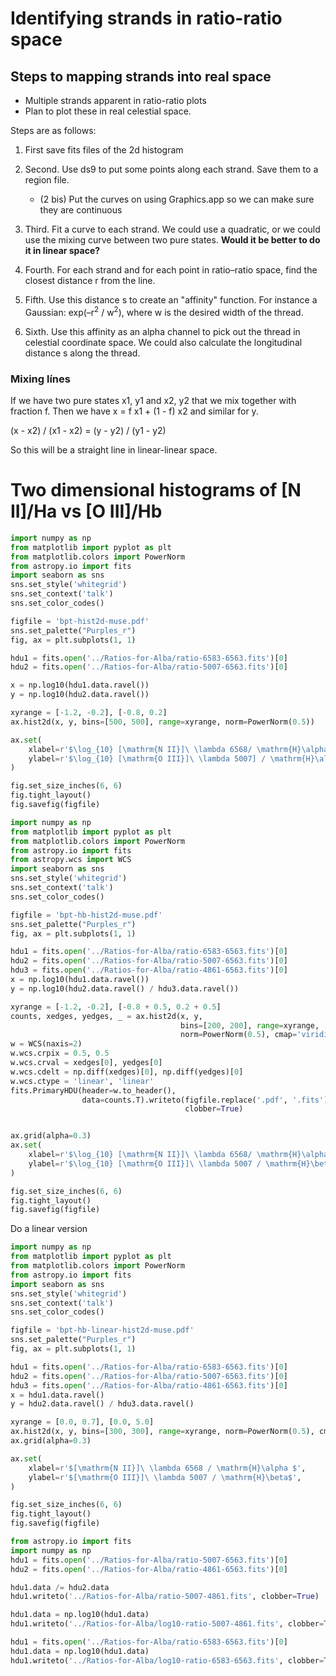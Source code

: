 * Identifying strands in ratio-ratio space
** Steps to mapping strands into real space
+ Multiple strands apparent in ratio-ratio plots
+ Plan to plot these in real celestial space.

Steps are as follows: 

1. First save fits files of the 2d histogram

2. Second. Use ds9 to put some points along each strand. Save them to a region file.

   - (2 bis) Put the curves on using Graphics.app so we can make sure they are continuous

3. Third. Fit a curve to each strand. We could use a quadratic, or we could use the mixing curve between two pure states. *Would it be better to do it in linear space?*

4. Fourth. For each strand and for each point in ratio–ratio space, find the closest distance r from the line.

5. Fifth. Use this distance s to create an "affinity" function. For instance a Gaussian: exp(–r^2 / w^2), where w is the desired width of the thread.

6. Sixth. Use this affinity as an alpha channel to pick out the thread in celestial coordinate space. We could also calculate the longitudinal distance s along the thread.

*** Mixing línes

If we have two pure states x1, y1 and x2, y2 that we mix together with fraction f. Then we have x = f x1 + (1 - f) x2 and similar for y.

(x - x2) / (x1 - x2) = (y - y2) / (y1 - y2)

So this will be a straight line in linear-linear space.


* Two dimensional histograms of [N II]/Ha vs [O III]/Hb

#+BEGIN_SRC python :results file :return figfile
  import numpy as np
  from matplotlib import pyplot as plt
  from matplotlib.colors import PowerNorm
  from astropy.io import fits
  import seaborn as sns
  sns.set_style('whitegrid')
  sns.set_context('talk')
  sns.set_color_codes()

  figfile = 'bpt-hist2d-muse.pdf'
  sns.set_palette("Purples_r")
  fig, ax = plt.subplots(1, 1)

  hdu1 = fits.open('../Ratios-for-Alba/ratio-6583-6563.fits')[0]
  hdu2 = fits.open('../Ratios-for-Alba/ratio-5007-6563.fits')[0]

  x = np.log10(hdu1.data.ravel())
  y = np.log10(hdu2.data.ravel())

  xyrange = [-1.2, -0.2], [-0.8, 0.2]
  ax.hist2d(x, y, bins=[500, 500], range=xyrange, norm=PowerNorm(0.5))

  ax.set(
      xlabel=r'$\log_{10} [\mathrm{N II}]\ \lambda 6568/ \mathrm{H}\alpha$',
      ylabel=r'$\log_{10} [\mathrm{O III}]\ \lambda 5007] / \mathrm{H}\alpha$',
  )

  fig.set_size_inches(6, 6)
  fig.tight_layout()
  fig.savefig(figfile)
#+END_SRC

#+RESULTS:
[[file:bpt-hist2d-muse.pdf]]

#+BEGIN_SRC python :results file :return figfile
  import numpy as np
  from matplotlib import pyplot as plt
  from matplotlib.colors import PowerNorm
  from astropy.io import fits
  from astropy.wcs import WCS
  import seaborn as sns
  sns.set_style('whitegrid')
  sns.set_context('talk')
  sns.set_color_codes()

  figfile = 'bpt-hb-hist2d-muse.pdf'
  sns.set_palette("Purples_r")
  fig, ax = plt.subplots(1, 1)

  hdu1 = fits.open('../Ratios-for-Alba/ratio-6583-6563.fits')[0]
  hdu2 = fits.open('../Ratios-for-Alba/ratio-5007-6563.fits')[0]
  hdu3 = fits.open('../Ratios-for-Alba/ratio-4861-6563.fits')[0]
  x = np.log10(hdu1.data.ravel())
  y = np.log10(hdu2.data.ravel() / hdu3.data.ravel())

  xyrange = [-1.2, -0.2], [-0.8 + 0.5, 0.2 + 0.5]
  counts, xedges, yedges, _ = ax.hist2d(x, y,
                                        bins=[200, 200], range=xyrange,
                                        norm=PowerNorm(0.5), cmap='viridis')
  w = WCS(naxis=2)
  w.wcs.crpix = 0.5, 0.5
  w.wcs.crval = xedges[0], yedges[0]
  w.wcs.cdelt = np.diff(xedges)[0], np.diff(yedges)[0]
  w.wcs.ctype = 'linear', 'linear'
  fits.PrimaryHDU(header=w.to_header(),
                  data=counts.T).writeto(figfile.replace('.pdf', '.fits'),
                                         clobber=True)


  ax.grid(alpha=0.3)
  ax.set(
      xlabel=r'$\log_{10} [\mathrm{N II}]\ \lambda 6568/ \mathrm{H}\alpha$',
      ylabel=r'$\log_{10} [\mathrm{O III}]\ \lambda 5007 / \mathrm{H}\beta$',
  )

  fig.set_size_inches(6, 6)
  fig.tight_layout()
  fig.savefig(figfile)
#+END_SRC

#+RESULTS:
[[file:bpt-hb-hist2d-muse.pdf]]

Do a linear version

#+BEGIN_SRC python :results file :return figfile
  import numpy as np
  from matplotlib import pyplot as plt
  from matplotlib.colors import PowerNorm
  from astropy.io import fits
  import seaborn as sns
  sns.set_style('whitegrid')
  sns.set_context('talk')
  sns.set_color_codes()

  figfile = 'bpt-hb-linear-hist2d-muse.pdf'
  sns.set_palette("Purples_r")
  fig, ax = plt.subplots(1, 1)

  hdu1 = fits.open('../Ratios-for-Alba/ratio-6583-6563.fits')[0]
  hdu2 = fits.open('../Ratios-for-Alba/ratio-5007-6563.fits')[0]
  hdu3 = fits.open('../Ratios-for-Alba/ratio-4861-6563.fits')[0]
  x = hdu1.data.ravel()
  y = hdu2.data.ravel() / hdu3.data.ravel()

  xyrange = [0.0, 0.7], [0.0, 5.0]
  ax.hist2d(x, y, bins=[300, 300], range=xyrange, norm=PowerNorm(0.5), cmap='viridis')
  ax.grid(alpha=0.3)

  ax.set(
      xlabel=r'$[\mathrm{N II}]\ \lambda 6568 / \mathrm{H}\alpha $',
      ylabel=r'$[\mathrm{O III}]\ \lambda 5007 / \mathrm{H}\beta$',
  )

  fig.set_size_inches(6, 6)
  fig.tight_layout()
  fig.savefig(figfile)
#+END_SRC

#+RESULTS:
[[file:bpt-hb-linear-hist2d-muse.pdf]]



#+BEGIN_SRC python :results output verbatim
  from astropy.io import fits
  import numpy as np
  hdu1 = fits.open('../Ratios-for-Alba/ratio-5007-6563.fits')[0]
  hdu2 = fits.open('../Ratios-for-Alba/ratio-4861-6563.fits')[0]

  hdu1.data /= hdu2.data
  hdu1.writeto('../Ratios-for-Alba/ratio-5007-4861.fits', clobber=True)

  hdu1.data = np.log10(hdu1.data)
  hdu1.writeto('../Ratios-for-Alba/log10-ratio-5007-4861.fits', clobber=True)

  hdu1 = fits.open('../Ratios-for-Alba/ratio-6583-6563.fits')[0]
  hdu1.data = np.log10(hdu1.data)
  hdu1.writeto('../Ratios-for-Alba/log10-ratio-6583-6563.fits', clobber=True)
#+END_SRC

#+RESULTS:

